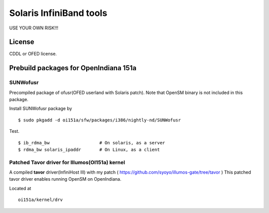 Solaris InfiniBand tools
========================

USE YOUR OWN RISK!!!

License
-------

CDDL or OFED license.

Prebuild packages for OpenIndiana 151a
--------------------------------------

SUNWofusr
~~~~~~~~~~~~~~~~

Precompiled package of ofusr(OFED userland with Solaris patch).
Note that OpenSM binary is not included in this package.

Install SUNWofusr package by

::

  $ sudo pkgadd -d oi151a/sfw/packages/i386/nightly-nd/SUNWofusr

Test.

::

  $ ib_rdma_bw                   # On solaris, as a server
  $ rdma_bw solaris_ipaddr       # On Linux, as a client


Patched Tavor driver for Illumos(OI151a) kernel
~~~~~~~~~~~~~~~~~~~~~~~~~~~~~~~~~~~~~~~~~~~~~~~

A compiled **tavor** driver(InfiniHost III) with my patch ( https://github.com/syoyo/illumos-gate/tree/tavor )
This patched tavor driver enables running OpenSM on OpenIndiana.

Located at ::

  oi151a/kernel/drv

